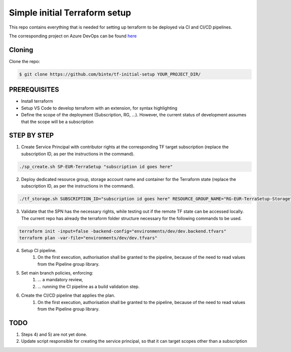 **********************************
**Simple initial Terraform setup**
**********************************

This repo contains everything that is needed for setting up terraform to be deployed via CI and CI/CD pipelines.

The corresponding project on Azure DevOps can be found `here <https://dev.azure.com/Coutinhos/Terraform-Initial-Setup>`_

-----------
**Cloning**
-----------

Clone the repo:

.. code-block:: bash

    $ git clone https://github.com/binte/tf-initial-setup YOUR_PROJECT_DIR/

-----------------
**PREREQUISITES**
-----------------

- Install terraform
- Setup VS Code to develop terraform with an extension, for syntax highlighting
- Define the scope of the deployment (Subscription, RG, ...). However, the current status of development assumes that the scope will be a subscription

----------------
**STEP BY STEP**
----------------

1. Create Service Principal with contributor rights at the corresponding TF target subscription (replace the subscription ID, as per the instructions in the command).

.. code-block:: bash

    ./sp_create.sh SP-EUR-TerraSetup "subscription id goes here"

2. Deploy dedicated resource group, storage account name and container for the Terraform state (replace the subscription ID, as per the instructions in the command).

.. code-block:: bash
    
    ./tf_storage.sh SUBSCRIPTION_ID="subscription id goes here" RESOURCE_GROUP_NAME="RG-EUR-TerraSetup-Storage" STORAGE_ACCOUNT_NAME="saeurterrasetupstorage" CONTAINER_NAME="tfstate" LOCATION="westeurope"

3. Validate that the SPN has the necessary rights, while testing out if the remote TF state can be accessed locally. The current repo has already the terraform folder structure necessary for the following commands to be used. 

.. code-block:: bash
    
    terraform init -input=false -backend-config="environments/dev/dev.backend.tfvars"
    terraform plan -var-file="environments/dev/dev.tfvars"

4. Setup CI pipeline.
    #. On the first execution, authorisation shall be granted to the pipeline, because of the need to read values from the Pipeline group library.

5. Set main branch policies, enforcing:
    #. ... a mandatory review,
    #. ... running the CI pipeline as a build validation step.

6. Create the CI/CD pipeline that applies the plan.
    #. On the first execution, authorisation shall be granted to the pipeline, because of the need to read values from the Pipeline group library.

--------
**TODO**
--------

1. Steps 4) and 5) are not yet done.

2. Update script responsible for creating the service principal, so that it can target scopes other than a subscription
